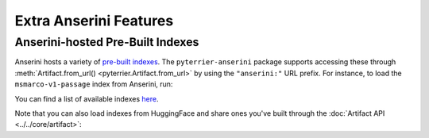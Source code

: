 Extra Anserini Features
================================================

Anserini-hosted Pre-Built Indexes
------------------------------------------------

Anserini hosts a variety of `pre-built indexes <https://github.com/castorini/pyserini/blob/master/docs/prebuilt-indexes.md>`_.
The ``pyterrier-anserini`` package supports accessing these through :meth:`Artifact.from_url() <pyterrier.Artifact.from_url>`
by using the ``"anserini:"`` URL prefix. For instance, to load the ``msmarco-v1-passage`` index from Anserini, run:

.. code-block:: python
   :caption: Load an Anserini-hosted index

   >>> index = AnseriniIndex.from_url("anserini:msmarco-v1-passage")
   Downloading index at https://rgw.cs.uwaterloo.ca/pyserini/indexes/lucene/lucene-inverted.msmarco-v1-passage.20221004.252b5e.tar.gz...


You can find a list of available indexes `here <https://github.com/castorini/pyserini/blob/master/docs/prebuilt-indexes.md>`_.

Note that you can also load indexes from HuggingFace and share ones you've built through the :doc:`Artifact API <../../core/artifact>`:

.. code-block:: python
   :caption: Load an Anserini index from HuggingFace

   >>> index = AnseriniIndex.from_hf('macavaney/msmarco-passage.anserini')

.. code-block:: python
   :caption: Share an Anserini index to HuggingFace

   >>> my_index.to_hf('username/my_index.anserini')
